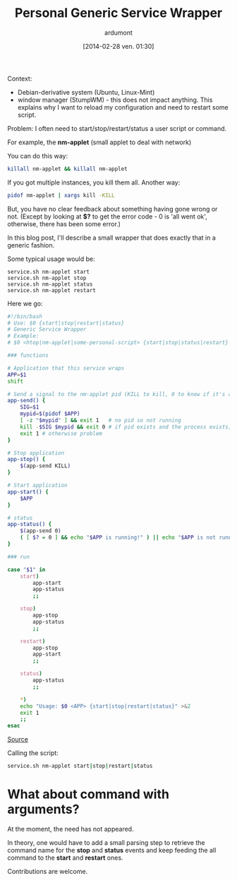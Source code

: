 #+BLOG: tony-blog
#+POSTID: 1318
#+DATE: [2014-02-28 ven. 01:30]
#+TITLE: Personal Generic Service Wrapper
#+AUTHOR: ardumont
#+DESCRIPTION: Generic need to start/stop/status/restart binary/script
#+CATEGORY: script, GNU/Linux, feedback, service, personal
#+TAGS: script, GNU/Linux, feedback, service, personal

Context:
- Debian-derivative system (Ubuntu, Linux-Mint)
- window manager (StumpWM) - this does not impact anything. This explains why I want to reload my configuration and need to restart some script.

Problem:
I often need to start/stop/restart/status a user script or command.

For example, the *nm-applet* (small applet to deal with network)

You can do this way:

#+begin_src sh
killall nm-applet && killall nm-applet
#+end_src

If you got multiple instances, you kill them all.
Another way:

#+begin_src sh
pidof nm-applet | xargs kill -KILL
#+end_src

But, you have no clear feedback about something having gone wrong or not.
(Except by looking at *$?* to get the error code - 0 is 'all went ok', otherwise, there has been some error.)


In this blog post, I'll describe a small wrapper that does exactly that in a generic fashion.

Some typical usage would be:

#+begin_src
service.sh nm-applet start
service.sh nm-applet stop
service.sh nm-applet status
service.sh nm-applet restart
#+end_src

Here we go:

#+begin_src sh
#!/bin/bash
# Use: $0 {start|stop|restart|status}
# Generic Service Wrapper
# Example:
# $0 <htop|nm-applet|some-personal-script> {start|stop|status|restart}

### functions

# Application that this service wraps
APP=$1
shift

# Send a signal to the nm-applet pid (KILL to kill, 0 to know if it's alive)
app-send() {
    SIG=$1
    mypid=$(pidof $APP)
    [ -z "$mypid" ] && exit 1   # no pid so not running
    kill -$SIG $mypid && exit 0 # if pid exists and the process exists, will return 0
    exit 1 # otherwise problem
}

# Stop application
app-stop() {
    $(app-send KILL)
}

# Start application
app-start() {
    $APP
}

# status
app-status() {
    $(app-send 0)
    ( [ $? = 0 ] && echo "$APP is running!" ) || echo "$APP is not running!"
}

### run

case "$1" in
    start)
        app-start
        app-status
        ;;

    stop)
        app-stop
        app-status
        ;;

    restart)
        app-stop
        app-start
        ;;

    status)
        app-status
        ;;

    *)
	echo "Usage: $0 <APP> {start|stop|restart|status}" >&2
	exit 1
	;;
esac
#+end_src

[[https://github.com/ardumont/sh/blob/master/service/service.sh][Source]]

Calling the script:

#+begin_src sh
service.sh nm-applet start|stop|restart|status
#+end_src


* What about command with arguments?

At the moment, the need has not appeared.

In theory, one would have to add a small parsing step to retrieve the command name for the *stop* and *status* events and keep feeding the all command to the *start* and *restart* ones.

Contributions are welcome.
